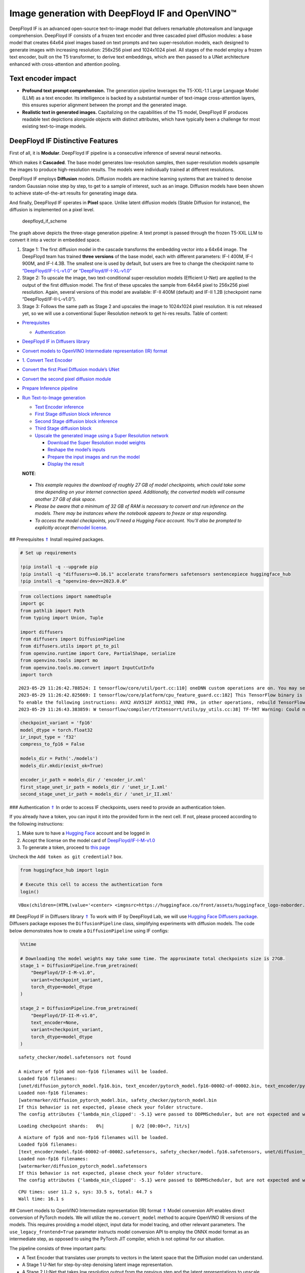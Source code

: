Image generation with DeepFloyd IF and OpenVINO™
================================================

DeepFloyd IF is an advanced open-source text-to-image model that
delivers remarkable photorealism and language comprehension. DeepFloyd
IF consists of a frozen text encoder and three cascaded pixel diffusion
modules: a base model that creates 64x64 pixel images based on text
prompts and two super-resolution models, each designed to generate
images with increasing resolution: 256x256 pixel and 1024x1024 pixel.
All stages of the model employ a frozen text encoder, built on the T5
transformer, to derive text embeddings, which are then passed to a UNet
architecture enhanced with cross-attention and attention pooling.

Text encoder impact
~~~~~~~~~~~~~~~~~~~

-  **Profound text prompt comprehension.** The generation pipeline
   leverages the T5-XXL-1.1 Large Language Model (LLM) as a text
   encoder. Its intelligence is backed by a substantial number of
   text-image cross-attention layers, this ensures superior alignment
   between the prompt and the generated image.

-  **Realistic text in generated images.** Capitalizing on the
   capabilities of the T5 model, DeepFloyd IF produces readable text
   depictions alongside objects with distinct attributes, which have
   typically been a challenge for most existing text-to-image models.

DeepFloyd IF Distinctive Features
~~~~~~~~~~~~~~~~~~~~~~~~~~~~~~~~~

First of all, it is **Modular**. DeepFloyd IF pipeline is a consecutive
inference of several neural networks.

Which makes it **Cascaded**. The base model generates low-resolution
samples, then super-resolution models upsample the images to produce
high-resolution results. The models were individually trained at
different resolutions.

DeepFloyd IF employs **Diffusion** models. Diffusion models are machine
learning systems that are trained to denoise random Gaussian noise step
by step, to get to a sample of interest, such as an image. Diffusion
models have been shown to achieve state-of-the-art results for
generating image data.

And finally, DeepFloyd IF operates in **Pixel** space. Unlike latent
diffusion models (Stable Diffusion for instance), the diffusion is
implemented on a pixel level.

.. figure:: https://github.com/deep-floyd/IF/raw/develop/pics/deepfloyd_if_scheme.jpg
   :alt: deepfloyd_if_scheme

   deepfloyd_if_scheme

The graph above depicts the three-stage generation pipeline: A text
prompt is passed through the frozen T5-XXL LLM to convert it into a
vector in embedded space.

1. Stage 1: The first diffusion model in the cascade transforms the
   embedding vector into a 64x64 image. The DeepFloyd team has trained
   **three versions** of the base model, each with different parameters:
   IF-I 400M, IF-I 900M, and IF-I 4.3B. The smallest one is used by
   default, but users are free to change the checkpoint name to
   `“DeepFloyd/IF-I-L-v1.0” <https://huggingface.co/DeepFloyd/IF-I-L-v1.0>`__
   or
   `“DeepFloyd/IF-I-XL-v1.0” <https://huggingface.co/DeepFloyd/IF-I-XL-v1.0>`__

2. Stage 2: To upscale the image, two text-conditional super-resolution
   models (Efficient U-Net) are applied to the output of the first
   diffusion model. The first of these upscales the sample from 64x64
   pixel to 256x256 pixel resolution. Again, several versions of this
   model are available: IF-II 400M (default) and IF-II 1.2B (checkpoint
   name “DeepFloyd/IF-II-L-v1.0”).

3. Stage 3: Follows the same path as Stage 2 and upscales the image to
   1024x1024 pixel resolution. It is not released yet, so we will use a
   conventional Super Resolution network to get hi-res results. Table of
   content:

-  `Prerequisites <#1>`__

   -  `Authentication <#2>`__

-  `DeepFloyd IF in Diffusers library <#3>`__
-  `Convert models to OpenVINO Intermediate representation (IR)
   format <#4>`__
-  `1. Convert Text Encoder <#5>`__
-  `Convert the first Pixel Diffusion module’s UNet <#6>`__
-  `Convert the second pixel diffusion module <#7>`__
-  `Prepare Inference pipeline <#8>`__
-  `Run Text-to-Image generation <#9>`__

   -  `Text Encoder inference <#10>`__
   -  `First Stage diffusion block inference <#11>`__
   -  `Second Stage diffusion block inference <#12>`__
   -  `Third Stage diffusion block <#13>`__
   -  `Upscale the generated image using a Super Resolution
      network <#14>`__

      -  `Download the Super Resolution model weights <#15>`__
      -  `Reshape the model’s inputs <#16>`__
      -  `Prepare the input images and run the model <#17>`__
      -  `Display the result <#18>`__

   **NOTE**:

..

   -  *This example requires the download of roughly 27 GB of model
      checkpoints, which could take some time depending on your internet
      connection speed. Additionally, the converted models will consume
      another 27 GB of disk space.*
   -  *Please be aware that a minimum of 32 GB of RAM is necessary to
      convert and run inference on the models. There may be instances
      where the notebook appears to freeze or stop responding.*
   -  *To access the model checkpoints, you’ll need a Hugging Face
      account. You’ll also be prompted to explicitly accept the*\ `model
      license <https://huggingface.co/DeepFloyd/IF-I-M-v1.0>`__\ *.*

## Prerequisites `⇑ <#0>`__ Install required packages.

.. code:: ipython3

    # Set up requirements
    
    !pip install -q --upgrade pip
    !pip install -q "diffusers>=0.16.1" accelerate transformers safetensors sentencepiece huggingface_hub
    !pip install -q "openvino-dev>=2023.0.0"

.. code:: ipython3

    from collections import namedtuple
    import gc
    from pathlib import Path
    from typing import Union, Tuple
    
    import diffusers
    from diffusers import DiffusionPipeline
    from diffusers.utils import pt_to_pil
    from openvino.runtime import Core, PartialShape, serialize
    from openvino.tools import mo
    from openvino.tools.mo.convert import InputCutInfo
    import torch


.. parsed-literal::

    2023-05-29 11:26:42.788524: I tensorflow/core/util/port.cc:110] oneDNN custom operations are on. You may see slightly different numerical results due to floating-point round-off errors from different computation orders. To turn them off, set the environment variable `TF_ENABLE_ONEDNN_OPTS=0`.
    2023-05-29 11:26:42.825669: I tensorflow/core/platform/cpu_feature_guard.cc:182] This TensorFlow binary is optimized to use available CPU instructions in performance-critical operations.
    To enable the following instructions: AVX2 AVX512F AVX512_VNNI FMA, in other operations, rebuild TensorFlow with the appropriate compiler flags.
    2023-05-29 11:26:43.383859: W tensorflow/compiler/tf2tensorrt/utils/py_utils.cc:38] TF-TRT Warning: Could not find TensorRT


.. code:: ipython3

    checkpoint_variant = 'fp16'
    model_dtype = torch.float32
    ir_input_type = 'f32'
    compress_to_fp16 = False
    
    models_dir = Path('./models')
    models_dir.mkdir(exist_ok=True)
    
    encoder_ir_path = models_dir / 'encoder_ir.xml'
    first_stage_unet_ir_path = models_dir / 'unet_ir_I.xml'
    second_stage_unet_ir_path = models_dir / 'unet_ir_II.xml'

### Authentication `⇑ <#0>`__ In order to access IF checkpoints, users
need to provide an authentication token.

If you already have a token, you can input it into the provided form in
the next cell. If not, please proceed according to the following
instructions:

1. Make sure to have a `Hugging Face <https://huggingface.co/>`__
   account and be logged in
2. Accept the license on the model card of
   `DeepFloyd/IF-I-M-v1.0 <https://huggingface.co/DeepFloyd/IF-I-M-v1.0>`__
3. To generate a token, proceed to `this
   page <https://huggingface.co/settings/tokens>`__

Uncheck the ``Add token as git credential?`` box.

.. code:: ipython3

    from huggingface_hub import login
    
    # Execute this cell to access the authentication form
    login()



.. parsed-literal::

    VBox(children=(HTML(value='<center> <img\nsrc=https://huggingface.co/front/assets/huggingface_logo-noborder.sv…


## DeepFloyd IF in Diffusers library `⇑ <#0>`__ To work with IF by
DeepFloyd Lab, we will use `Hugging Face Diffusers
package <https://github.com/huggingface/diffusers>`__. Diffusers package
exposes the ``DiffusionPipeline`` class, simplifying experiments with
diffusion models. The code below demonstrates how to create a
``DiffusionPipeline`` using IF configs:

.. code:: ipython3

    %%time
    
    # Downloading the model weights may take some time. The approximate total checkpoints size is 27GB.
    stage_1 = DiffusionPipeline.from_pretrained(
        "DeepFloyd/IF-I-M-v1.0",
        variant=checkpoint_variant,
        torch_dtype=model_dtype
    )
    
    stage_2 = DiffusionPipeline.from_pretrained(
        "DeepFloyd/IF-II-M-v1.0",
        text_encoder=None,
        variant=checkpoint_variant,
        torch_dtype=model_dtype
    )


.. parsed-literal::

    safety_checker/model.safetensors not found
    
    A mixture of fp16 and non-fp16 filenames will be loaded.
    Loaded fp16 filenames:
    [unet/diffusion_pytorch_model.fp16.bin, text_encoder/pytorch_model.fp16-00002-of-00002.bin, text_encoder/pytorch_model.fp16-00001-of-00002.bin]
    Loaded non-fp16 filenames:
    [watermarker/diffusion_pytorch_model.bin, safety_checker/pytorch_model.bin
    If this behavior is not expected, please check your folder structure.
    The config attributes {'lambda_min_clipped': -5.1} were passed to DDPMScheduler, but are not expected and will be ignored. Please verify your scheduler_config.json configuration file.



.. parsed-literal::

    Loading checkpoint shards:   0%|          | 0/2 [00:00<?, ?it/s]


.. parsed-literal::

    
    A mixture of fp16 and non-fp16 filenames will be loaded.
    Loaded fp16 filenames:
    [text_encoder/model.fp16-00002-of-00002.safetensors, safety_checker/model.fp16.safetensors, unet/diffusion_pytorch_model.fp16.safetensors, text_encoder/model.fp16-00001-of-00002.safetensors]
    Loaded non-fp16 filenames:
    [watermarker/diffusion_pytorch_model.safetensors
    If this behavior is not expected, please check your folder structure.
    The config attributes {'lambda_min_clipped': -5.1} were passed to DDPMScheduler, but are not expected and will be ignored. Please verify your scheduler_config.json configuration file.


.. parsed-literal::

    CPU times: user 11.2 s, sys: 33.5 s, total: 44.7 s
    Wall time: 16.1 s


## Convert models to OpenVINO Intermediate representation (IR) format
`⇑ <#0>`__ Model conversion API enables direct conversion of PyTorch
models. We will utilize the ``mo.convert_model`` method to acquire
OpenVINO IR versions of the models. This requires providing a model
object, input data for model tracing, and other relevant parameters. The
``use_legacy_frontend=True`` parameter instructs model conversion API to
employ the ONNX model format as an intermediate step, as opposed to
using the PyTorch JIT compiler, which is not optimal for our situation.

The pipeline consists of three important parts:

-  A Text Encoder that translates user prompts to vectors in the latent
   space that the Diffusion model can understand.
-  A Stage 1 U-Net for step-by-step denoising latent image
   representation.
-  A Stage 2 U-Net that takes low resolution output from the previous
   step and the latent representations to upscale the resulting image.

Let us convert each part.

## 1. Convert Text Encoder `⇑ <#0>`__

The text encoder is responsible for converting the input prompt, such as
“ultra close-up color photo portrait of rainbow owl with deer horns in
the woods” into an embedding space that can be fed to the next stage’s
U-Net. Typically, it is a transformer-based encoder that maps a sequence
of input tokens to a sequence of text embeddings.

The input for the text encoder consists of a tensor ``input_ids``, which
contains token indices from the text processed by the tokenizer and
padded to the maximum length accepted by the model.

*Note* the ``input`` argument passed to the ``convert_model`` method.
The ``convert_model`` can be called with the ``input shape`` argument
and/or the PyTorch-specific ``example_input`` argument. However, in this
case, the ``InputCutInfo`` class was utilized to describe the model
input and provide it as the ``input`` argument. Using the
``InputCutInfo`` class offers a framework-agnostic solution and enables
the definition of complex inputs. It allows specifying the input name,
shape, type, and value within a single argument, providing greater
flexibility.

To learn more, refer to this
`page <https://docs.openvino.ai/2023.0/openvino_docs_MO_DG_Deep_Learning_Model_Optimizer_DevGuide.html>`__

.. code:: ipython3

    %%time
    
    if not encoder_ir_path.exists():
        encoder_ir = mo.convert_model(
            stage_1.text_encoder,
            input=[InputCutInfo(shape=PartialShape([1,77]), type='i64'),],
            compress_to_fp16=compress_to_fp16,
        )
        
        # Serialize the IR model to disk, we will load it at inference time
        serialize(encoder_ir, encoder_ir_path)
        del encoder_ir
        
    del stage_1.text_encoder
    gc.collect();


.. parsed-literal::

    CPU times: user 306 ms, sys: 1.05 s, total: 1.36 s
    Wall time: 1.37 s


## Convert the first Pixel Diffusion module’s UNet `⇑ <#0>`__

U-Net model gradually denoises latent image representation guided by
text encoder hidden state.

U-Net model has three inputs:

``sample`` - latent image sample from previous step. Generation process
has not been started yet, so you will use random noise. ``timestep`` -
current scheduler step. ``encoder_hidden_state`` - hidden state of text
encoder. Model predicts the sample state for the next step.

The first Diffusion module in the cascade generates 64x64 pixel low
resolution images.

.. code:: ipython3

    %%time
    
    if not first_stage_unet_ir_path.exists():
        unet_1_ir = mo.convert_model(
            stage_1.unet,
            input=[InputCutInfo(shape=PartialShape([2, 3, 64, 64]), type=ir_input_type),
                   InputCutInfo(shape=PartialShape([]), type='i32'),
                   InputCutInfo(shape=PartialShape([2, 77, 4096]), type=ir_input_type)],
            compress_to_fp16=compress_to_fp16,
        )
    
        serialize(unet_1_ir, first_stage_unet_ir_path)
        
        del unet_1_ir
    
    stage_1_config = stage_1.unet.config
    del stage_1.unet
    gc.collect();


.. parsed-literal::

    CPU times: user 282 ms, sys: 16.7 ms, total: 298 ms
    Wall time: 298 ms


## Convert the second pixel diffusion module `⇑ <#0>`__

The second Diffusion module in the cascade generates 256x256 pixel
images.

The second stage pipeline will use bilinear interpolation to upscale the
64x64 image that was generated in the previous stage to a higher 256x256
resolution. Then it will denoise the image taking into account the
encoded user prompt.

.. code:: ipython3

    %%time
    
    if not second_stage_unet_ir_path.exists():
        unet_2_ir = mo.convert_model(
            stage_2.unet,
            input=[InputCutInfo(shape=PartialShape([2, 6, 256, 256]), type=ir_input_type),
                   InputCutInfo(shape=PartialShape([]), type='i32'),
                   InputCutInfo(shape=PartialShape([2, 77, 4096]), type=ir_input_type),
                   InputCutInfo(shape=PartialShape([2]), type='i32'),],
            compress_to_fp16=compress_to_fp16,
        )
    
        serialize(unet_2_ir, second_stage_unet_ir_path)
        
        del unet_2_ir
        
    stage_2_config = stage_2.unet.config
    del stage_2.unet
    gc.collect();


.. parsed-literal::

    CPU times: user 240 ms, sys: 33 ms, total: 273 ms
    Wall time: 273 ms


## Prepare Inference pipeline `⇑ <#0>`__

The original pipeline from the source repository will be reused in this
example. In order to achieve this, adapter classes were created to
enable OpenVINO models to replace Pytorch models and integrate
seamlessly into the pipeline.

.. code:: ipython3

    core = Core()

Select inference device
~~~~~~~~~~~~~~~~~~~~~~~

select device from dropdown list for running inference using OpenVINO

.. code:: ipython3

    import ipywidgets as widgets
    
    device = widgets.Dropdown(
        options=core.available_devices + ["AUTO"],
        value='AUTO',
        description='Device:',
        disabled=False,
    )
    
    device

.. code:: ipython3

    class TextEncoder:
        """
        Text Encoder Adapter Class.
        
        This class is designed to seamlessly integrate the OpenVINO compiled model
        into the `stage_1.encode_prompt` routine.
        """
    
        def __init__(self, ir_path: Union[str, Path], dtype: torch.dtype, device: str = 'CPU') -> None:
            """
            Init the adapter with the IR model path.
            
            Parameters: 
                ir_path (str, Path): text encoder IR model path
                dtype (torch.dtype): result dtype
                device (str): inference device
            Returns:
                None
            """
            self.ir_path = ir_path 
            self.dtype = dtype
            self.encoder_openvino = core.compile_model(self.ir_path, device)
            
        def __call__(self, input_ids: torch.LongTensor, attention_mask: torch.FloatTensor = None):
            """Adapt the network call."""
            result = self.encoder_openvino(input_ids)
            result_numpy = result[self.encoder_openvino.outputs[0]]
            return [torch.tensor(result_numpy, dtype=self.dtype)]

.. code:: ipython3

    # The pipelines for Stages 1 and 2 expect the UNet models to return an object containing a sample attribute.
    result_tuple = namedtuple('result', 'sample')
    
    
    class UnetFirstStage:
        """
        IF Stage-1 Unet Adapter Class.
        
        This class is designed to seamlessly integrate the OpenVINO compiled model into
        the `stage_1` diffusion pipeline.
        """
    
        def __init__(self, unet_ir_path: Union[str, Path],
                     config: diffusers.configuration_utils.FrozenDict,
                     dtype: torch.dtype,
                     device: str = 'CPU'
                     ) -> None:
            """
            Init the adapter with the IR model path and model config.
            
            Parameters: 
                unet_ir_path (str, Path): unet IR model path
                config (diffusers.configuration_utils.FrozenDict): original model config
                dtype (torch.dtype): result dtype
                device (str): inference device
            Returns:
                None
            """
            self.unet_openvino = core.compile_model(unet_ir_path, device)
            self.config = config
            self.dtype = dtype
            
        def __call__(self,
                     sample: torch.FloatTensor,
                     timestamp: int,
                     encoder_hidden_states: torch.Tensor,
                     class_labels: torch.Tensor = None,
                     cross_attention_kwargs: int = None
                    ) -> Tuple:
            """
            Adapt the network call.
            
            To learn more abould the model parameters please refer to
            its source code: https://github.com/huggingface/diffusers/blob/7200985eab7126801fffcf8251fd149c1cf1f291/src/diffusers/models/unet_2d_condition.py#L610
            """
            result = self.unet_openvino([sample, timestamp, encoder_hidden_states])
            result_numpy = result[self.unet_openvino.outputs[0]]
            return result_tuple(torch.tensor(result_numpy, dtype=self.dtype))
    
    
    class UnetSecondStage:
        """
        IF Stage-2 Unet Adapter Class.
        
        This class is designed to seamlessly integrate the OpenVINO compiled model into
        the `stage_2` diffusion pipeline.
        """
    
        def __init__(self, unet_ir_path: Union[str, Path],
                     config: diffusers.configuration_utils.FrozenDict,
                     dtype: torch.dtype,
                     device: str = 'CPU'
                     ) -> None:
            """
            Init the adapter with the IR model path and model config.
            
            Parameters: 
                unet_ir_path (str, Path): unet IR model path
                config (diffusers.configuration_utils.FrozenDict): original model config
                dtype (torch.dtype): result dtype
                device (str): inference device
            Returns:
                None
            """
            self.unet_openvino = core.compile_model(unet_ir_path, device)
            self.config = config
            self.dtype = dtype
            
        def __call__(self,
                     sample: torch.FloatTensor,
                     timestamp: int,
                     encoder_hidden_states: torch.Tensor,
                     class_labels: torch.Tensor = None,
                     cross_attention_kwargs: int = None
                    ) -> Tuple:
            """
            Adapt the network call.
            
            To learn more abould the model parameters please refer to
            its source code: https://github.com/huggingface/diffusers/blob/7200985eab7126801fffcf8251fd149c1cf1f291/src/diffusers/models/unet_2d_condition.py#L610
            """
            result = self.unet_openvino([sample, timestamp, encoder_hidden_states, class_labels])
            result_numpy = result[self.unet_openvino.outputs[0]]
            return result_tuple(torch.tensor(result_numpy, dtype=self.dtype))

## Run Text-to-Image generation `⇑ <#0>`__

Now, we can set a text prompt for image generation and execute the
inference pipeline. Optionally, you can also modify the random generator
seed for latent state initialization and adjust the number of images to
be generated for the given prompt.

### Text Encoder inference `⇑ <#0>`__

.. code:: ipython3

    %%time
    
    prompt = 'ultra close color photo portrait of rainbow owl with deer horns in the woods'
    negative_prompt = 'blurred unreal uncentered occluded'
    
    # Initialize TextEncoder wrapper class
    stage_1.text_encoder = TextEncoder(encoder_ir_path, dtype=model_dtype, device=device.value)
    print('The model has been loaded')
    
    # Generate text embeddings
    prompt_embeds, negative_embeds = stage_1.encode_prompt(prompt, negative_prompt=negative_prompt)
    
    # Delete the encoder to free up memory
    del stage_1.text_encoder.encoder_openvino
    gc.collect()


.. parsed-literal::

    The model has been loaded


.. parsed-literal::

    /home/ea/work/notebooks_convert/notebooks_conv_env/lib/python3.8/site-packages/diffusers/configuration_utils.py:135: FutureWarning: Accessing config attribute `unet` directly via 'IFPipeline' object attribute is deprecated. Please access 'unet' over 'IFPipeline's config object instead, e.g. 'scheduler.config.unet'.
      deprecate("direct config name access", "1.0.0", deprecation_message, standard_warn=False)


.. parsed-literal::

    CPU times: user 52.8 s, sys: 38.2 s, total: 1min 31s
    Wall time: 30.2 s




.. parsed-literal::

    0



### First Stage diffusion block inference `⇑ <#0>`__

.. code:: ipython3

    %%time
    
    # Changing the following parameters will affect the model output
    # Note that increasing the number of diffusion steps will increase the inference time linearly.
    RANDOM_SEED = 42
    N_DIFFUSION_STEPS = 50
    
    # Initialize the First Stage UNet wrapper class
    stage_1.unet = UnetFirstStage(
        first_stage_unet_ir_path,
        stage_1_config,
        dtype=model_dtype,
        device=device.value
    )
    print('The model has been loaded')
    
    # Fix PRNG seed
    generator = torch.manual_seed(RANDOM_SEED)
    
    # Inference
    image = stage_1(prompt_embeds=prompt_embeds, negative_prompt_embeds=negative_embeds,
                    generator=generator, output_type="pt", num_inference_steps=N_DIFFUSION_STEPS).images
    
    # Delete the model to free up memory
    del stage_1.unet.unet_openvino
    gc.collect()
    
    # Show the image
    pt_to_pil(image)[0]


.. parsed-literal::

    The model has been loaded



.. parsed-literal::

      0%|          | 0/50 [00:00<?, ?it/s]


.. parsed-literal::

    CPU times: user 4min 35s, sys: 5.63 s, total: 4min 41s
    Wall time: 20.6 s




.. image:: 238-deep-floyd-if-with-output_files/238-deep-floyd-if-with-output_29_3.png



### Second Stage diffusion block inference `⇑ <#0>`__

.. code:: ipython3

    %%time
    
    # Initialize the Second Stage UNet wrapper class
    stage_2.unet = UnetSecondStage(
        second_stage_unet_ir_path,
        stage_2_config,
        dtype=model_dtype,
        device=device.value
    )
    print('The model has been loaded')
    
    image = stage_2(
        image=image, prompt_embeds=prompt_embeds, negative_prompt_embeds=negative_embeds,
        generator=generator, output_type="pt", num_inference_steps=20).images
    
    # Delete the model to free up memory
    del stage_2.unet.unet_openvino
    gc.collect()
    
    # Show the image
    pil_image = pt_to_pil(image)[0]
    pil_image


.. parsed-literal::

    The model has been loaded



.. parsed-literal::

      0%|          | 0/20 [00:00<?, ?it/s]


.. parsed-literal::

    CPU times: user 13min 12s, sys: 10.6 s, total: 13min 22s
    Wall time: 55.7 s




.. image:: 238-deep-floyd-if-with-output_files/238-deep-floyd-if-with-output_31_3.png



### Third Stage diffusion block `⇑ <#0>`__ The final block, which
upscales images to a higher resolution (1024x1024 px), has not been
released by DeepFloyd yet. Stay tuned!

### Upscale the generated image using a Super Resolution network
`⇑ <#0>`__

Though the third stage has not been officially released, we’ll employ
the Super Resolution network from `Example
#202 <https://github.com/openvinotoolkit/openvino_notebooks/blob/main/notebooks/202-vision-superresolution/202-vision-superresolution-image.ipynb>`__
to enhance our low-resolution result!

Note, this step will be substituted with the Third IF stage upon its
release!

.. code:: ipython3

    # Temporary requirement
    !pip install -q matplotlib

#### Download the Super Resolution model weights `⇑ <#0>`__

.. code:: ipython3

    import sys
    sys.path.append("../utils")
    
    import cv2
    import numpy as np
    from PIL import Image
    
    from notebook_utils import download_file
    
    # 1032: 4x superresolution, 1033: 3x superresolution
    model_name = 'single-image-super-resolution-1032'
    
    sr_model_xml_name = f'{model_name}.xml'
    sr_model_bin_name = f'{model_name}.bin'
    
    sr_model_xml_path = models_dir / sr_model_xml_name
    sr_model_bin_path = models_dir / sr_model_bin_name
    
    if not sr_model_xml_path.exists():
        base_url = f'https://storage.openvinotoolkit.org/repositories/open_model_zoo/2023.0/models_bin/1/{model_name}/FP16/'
        model_xml_url = base_url + sr_model_xml_name
        model_bin_url = base_url + sr_model_bin_name
    
        download_file(model_xml_url, sr_model_xml_name, models_dir)
        download_file(model_bin_url, sr_model_bin_name, models_dir)
    else:
        print(f'{model_name} already downloaded to {models_dir}')


.. parsed-literal::

    single-image-super-resolution-1032 already downloaded to models


#### Reshape the model’s inputs `⇑ <#0>`__ We need to reshape the inputs
for the model. This is necessary because the IR model was converted with
a different target input resolution. The Second IF stage returns 256x256
pixel images. Using the 4x Super Resolution model makes our target image
size 1024x1024 pixel.

.. code:: ipython3

    model = core.read_model(model=sr_model_xml_path)
    model.reshape({
        0: [1, 3, 256, 256],
        1: [1, 3, 1024, 1024]
    })
    compiled_model = core.compile_model(model=model, device_name=device.value)

#### Prepare the input images and run the model `⇑ <#0>`__

.. code:: ipython3

    original_image = np.array(pil_image)
    bicubic_image = cv2.resize(
        src=original_image, dsize=(1024, 1024), interpolation=cv2.INTER_CUBIC
    )
    
    # Reshape the images from (H,W,C) to (N,C,H,W) as expected by the model.
    input_image_original = np.expand_dims(original_image.transpose(2, 0, 1), axis=0)
    input_image_bicubic = np.expand_dims(bicubic_image.transpose(2, 0, 1), axis=0)
    
    # Model Inference
    result = compiled_model(
        [input_image_original, input_image_bicubic]
    )[compiled_model.output(0)]

#### Display the result `⇑ <#0>`__

.. code:: ipython3

    def convert_result_to_image(result) -> np.ndarray:
        """
        Convert network result of floating point numbers to image with integer
        values from 0-255. Values outside this range are clipped to 0 and 255.
    
        :param result: a single superresolution network result in N,C,H,W shape
        """
        result = 255 * result.squeeze(0).transpose(1, 2, 0)
        result[result < 0] = 0
        result[result > 255] = 255
        return Image.fromarray(result.astype(np.uint8), 'RGB')
    
    img = convert_result_to_image(result)
    img




.. image:: 238-deep-floyd-if-with-output_files/238-deep-floyd-if-with-output_41_0.png


